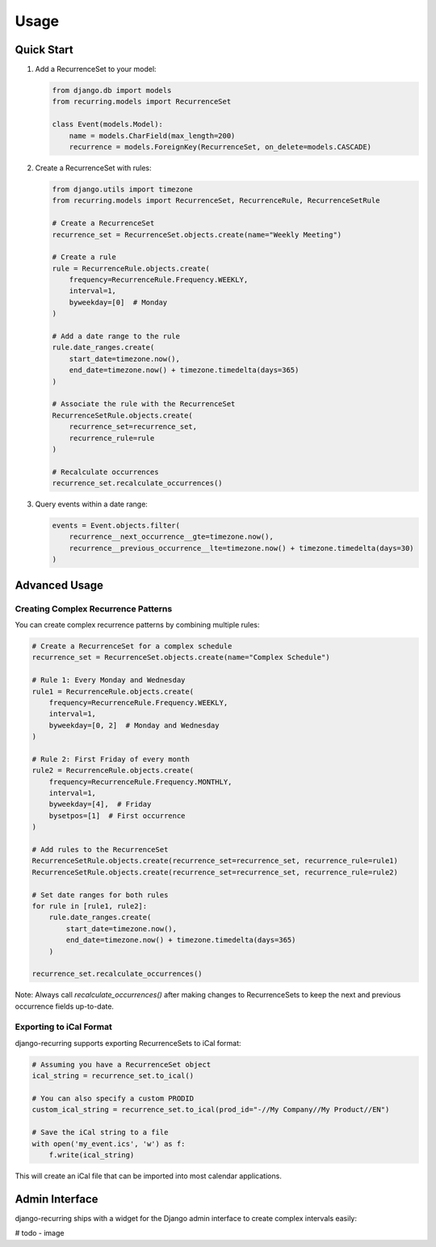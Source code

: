 =====
Usage
=====

Quick Start
-----------

1. Add a RecurrenceSet to your model:

   .. code-block:: python

      from django.db import models
      from recurring.models import RecurrenceSet

      class Event(models.Model):
          name = models.CharField(max_length=200)
          recurrence = models.ForeignKey(RecurrenceSet, on_delete=models.CASCADE)

2. Create a RecurrenceSet with rules:

   .. code-block:: python

      from django.utils import timezone
      from recurring.models import RecurrenceSet, RecurrenceRule, RecurrenceSetRule

      # Create a RecurrenceSet
      recurrence_set = RecurrenceSet.objects.create(name="Weekly Meeting")

      # Create a rule
      rule = RecurrenceRule.objects.create(
          frequency=RecurrenceRule.Frequency.WEEKLY,
          interval=1,
          byweekday=[0]  # Monday
      )

      # Add a date range to the rule
      rule.date_ranges.create(
          start_date=timezone.now(),
          end_date=timezone.now() + timezone.timedelta(days=365)
      )

      # Associate the rule with the RecurrenceSet
      RecurrenceSetRule.objects.create(
          recurrence_set=recurrence_set,
          recurrence_rule=rule
      )

      # Recalculate occurrences
      recurrence_set.recalculate_occurrences()

3. Query events within a date range:

   .. code-block:: python

      events = Event.objects.filter(
          recurrence__next_occurrence__gte=timezone.now(),
          recurrence__previous_occurrence__lte=timezone.now() + timezone.timedelta(days=30)
      )

Advanced Usage
--------------

Creating Complex Recurrence Patterns
~~~~~~~~~~~~~~~~~~~~~~~~~~~~~~~~~~~~

You can create complex recurrence patterns by combining multiple rules:

.. code-block:: python

   # Create a RecurrenceSet for a complex schedule
   recurrence_set = RecurrenceSet.objects.create(name="Complex Schedule")

   # Rule 1: Every Monday and Wednesday
   rule1 = RecurrenceRule.objects.create(
       frequency=RecurrenceRule.Frequency.WEEKLY,
       interval=1,
       byweekday=[0, 2]  # Monday and Wednesday
   )

   # Rule 2: First Friday of every month
   rule2 = RecurrenceRule.objects.create(
       frequency=RecurrenceRule.Frequency.MONTHLY,
       interval=1,
       byweekday=[4],  # Friday
       bysetpos=[1]  # First occurrence
   )

   # Add rules to the RecurrenceSet
   RecurrenceSetRule.objects.create(recurrence_set=recurrence_set, recurrence_rule=rule1)
   RecurrenceSetRule.objects.create(recurrence_set=recurrence_set, recurrence_rule=rule2)

   # Set date ranges for both rules
   for rule in [rule1, rule2]:
       rule.date_ranges.create(
           start_date=timezone.now(),
           end_date=timezone.now() + timezone.timedelta(days=365)
       )

   recurrence_set.recalculate_occurrences()

Note: Always call `recalculate_occurrences()` after making changes to RecurrenceSets to keep the next and previous occurrence fields up-to-date.

Exporting to iCal Format
~~~~~~~~~~~~~~~~~~~~~~~~

django-recurring supports exporting RecurrenceSets to iCal format:

.. code-block:: python

   # Assuming you have a RecurrenceSet object
   ical_string = recurrence_set.to_ical()

   # You can also specify a custom PRODID
   custom_ical_string = recurrence_set.to_ical(prod_id="-//My Company//My Product//EN")

   # Save the iCal string to a file
   with open('my_event.ics', 'w') as f:
       f.write(ical_string)

This will create an iCal file that can be imported into most calendar applications.

Admin Interface
---------------

django-recurring ships with a widget for the Django admin interface to create complex intervals easily:

# todo - image

